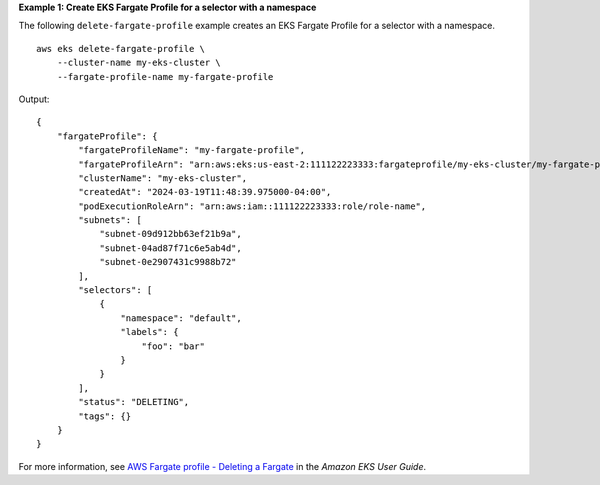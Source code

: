**Example 1: Create EKS Fargate Profile for a selector with a namespace**

The following ``delete-fargate-profile`` example creates an EKS Fargate Profile for a selector with a namespace. ::

    aws eks delete-fargate-profile \
        --cluster-name my-eks-cluster \
        --fargate-profile-name my-fargate-profile

Output::

    {
        "fargateProfile": {
            "fargateProfileName": "my-fargate-profile",
            "fargateProfileArn": "arn:aws:eks:us-east-2:111122223333:fargateprofile/my-eks-cluster/my-fargate-profile/1ac72bb3-3fc6-2631-f1e1-98bff53bed62",
            "clusterName": "my-eks-cluster",
            "createdAt": "2024-03-19T11:48:39.975000-04:00",
            "podExecutionRoleArn": "arn:aws:iam::111122223333:role/role-name",
            "subnets": [
                "subnet-09d912bb63ef21b9a",
                "subnet-04ad87f71c6e5ab4d",
                "subnet-0e2907431c9988b72"
            ],
            "selectors": [
                {
                    "namespace": "default",
                    "labels": {
                        "foo": "bar"
                    }
                }
            ],
            "status": "DELETING",
            "tags": {}
        }
    }

For more information, see `AWS Fargate profile - Deleting a Fargate <https://docs.aws.amazon.com/eks/latest/userguide/fargate-profile.html#delete-fargate-profile>`__ in the *Amazon EKS User Guide*.
